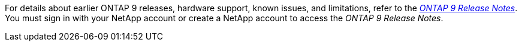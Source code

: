 For details about earlier ONTAP 9 releases, hardware support, known issues, and limitations, refer to the _link:https://library.netapp.com/ecm/ecm_download_file/ECMLP2492508[ONTAP 9 Release Notes^]_. You must sign in with your NetApp account or create a NetApp account to access the _ONTAP 9 Release Notes_.